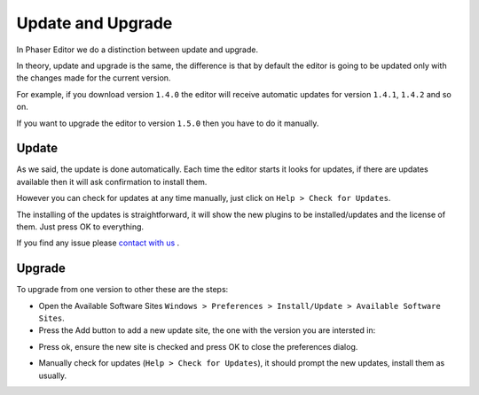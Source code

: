 Update and Upgrade
==================

In Phaser Editor we do a distinction between update and upgrade. 

In theory, update and upgrade is the same, the difference is that by default the editor is going to be updated only with the changes made for the current version.

For example, if you download version ``1.4.0`` the editor will receive automatic updates for version ``1.4.1``, ``1.4.2`` and so on.

If you want to upgrade the editor to version ``1.5.0`` then you have to do it manually.

Update
------

As we said, the update is done automatically. Each time the editor starts it looks for updates, if there are updates available then it will ask confirmation to install them.

However you can check for updates at any time manually, just click on ``Help > Check for Updates``.

The installing of the updates is straightforward, it will show the new plugins to be installed/updates and the license of them. Just press OK to everything.

If you find any issue please `contact with us <https://github.com/PhaserEditor2D/PhaserEditor/issues>`_ .

Upgrade
-------

To upgrade from one version to other these are the steps:

- Open the Available Software Sites ``Windows > Preferences > Install/Update > Available Software Sites``.
- Press the Add button to add a new update site, the one with the version you are intersted in:

.. image:: images/AddUpdateSite1.png
	:alt: Add update site.
	
- Press ok, ensure the new site is checked and press OK to close the preferences dialog.

.. image:: images/AddUpdateSite2.png
	:alt: Confirm update sites.

- Manually check for updates (``Help > Check for Updates``), it should prompt the new updates, install them as usually.



